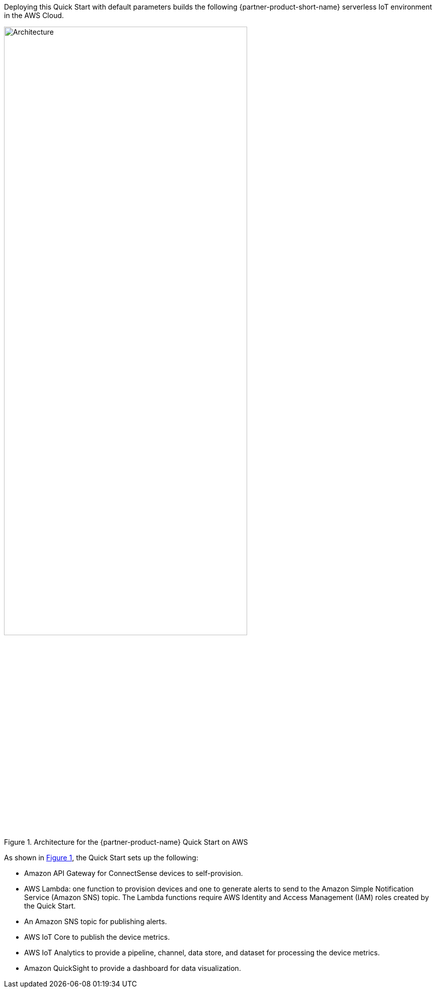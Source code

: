 :xrefstyle: short

Deploying this Quick Start with default parameters builds the following {partner-product-short-name} serverless IoT environment in the AWS Cloud.

[#architecture1]
.Architecture for the {partner-product-name} Quick Start on AWS
image::../images/connectsense-spc-architecture-diagram.png[Architecture, 75%]

As shown in <<architecture1>>, the Quick Start sets up the following:

* Amazon API Gateway for ConnectSense devices to self-provision.
* AWS Lambda: one function to provision devices and one to generate alerts to send to the Amazon Simple Notification Service (Amazon SNS) topic. The Lambda functions require AWS Identity and Access Management (IAM) roles created by the Quick Start.
* An Amazon SNS topic for publishing alerts.
* AWS IoT Core to publish the device metrics.
* AWS IoT Analytics to provide a pipeline, channel, data store, and dataset for processing the device metrics.
* Amazon QuickSight to provide a dashboard for data visualization.